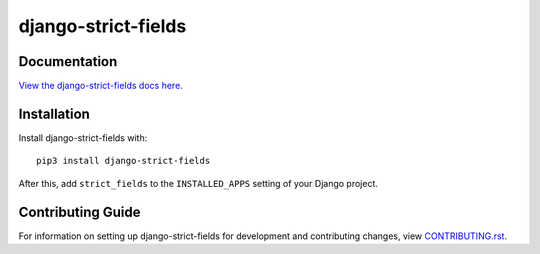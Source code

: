 django-strict-fields
########################################################################

Documentation
=============

`View the django-strict-fields docs here
<https://django-strict-fields.readthedocs.io/>`_.

Installation
============

Install django-strict-fields with::

    pip3 install django-strict-fields

After this, add ``strict_fields`` to the ``INSTALLED_APPS``
setting of your Django project.

Contributing Guide
==================

For information on setting up django-strict-fields for development and
contributing changes, view `CONTRIBUTING.rst <CONTRIBUTING.rst>`_.
